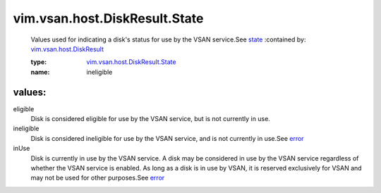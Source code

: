 .. _state: ../../../../vim/vsan/host/DiskResult.rst#state

.. _error: ../../../../vim/vsan/host/DiskResult.rst#error

.. _vim.vsan.host.DiskResult: ../../../../vim/vsan/host/DiskResult.rst

.. _vim.vsan.host.DiskResult.State: ../../../../vim/vsan/host/DiskResult/State.rst

vim.vsan.host.DiskResult.State
==============================
  Values used for indicating a disk's status for use by the VSAN service.See `state`_ 
  :contained by: `vim.vsan.host.DiskResult`_

  :type: `vim.vsan.host.DiskResult.State`_

  :name: ineligible

values:
--------

eligible
   Disk is considered eligible for use by the VSAN service, but is not currently in use.

ineligible
   Disk is considered ineligible for use by the VSAN service, and is not currently in use.See `error`_ 

inUse
   Disk is currently in use by the VSAN service. A disk may be considered in use by the VSAN service regardless of whether the VSAN service is enabled. As long as a disk is in use by VSAN, it is reserved exclusively for VSAN and may not be used for other purposes.See `error`_ 
